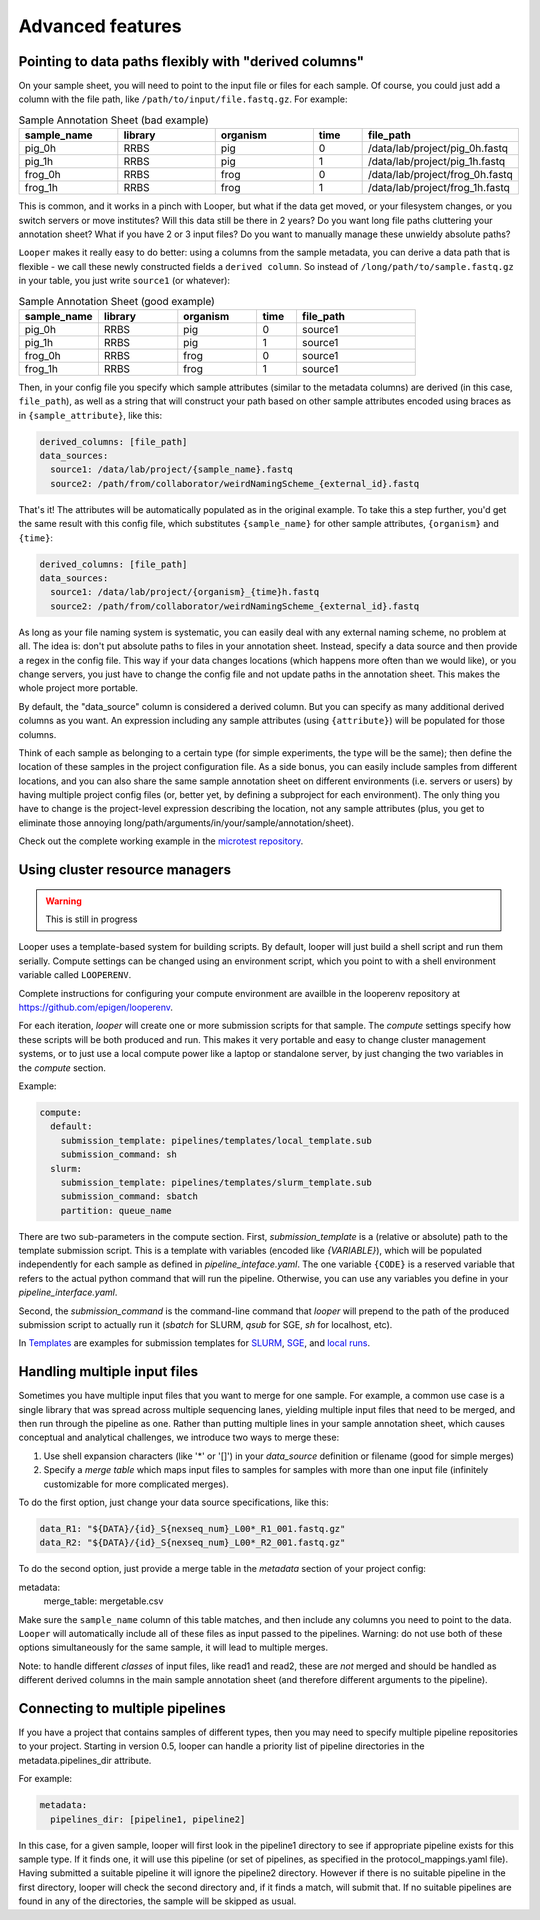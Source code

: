 Advanced features
=====================================

.. _advanced-derived-columns:

Pointing to data paths flexibly with "derived columns"
****************************************
On your sample sheet, you will need to point to the input file or files for each sample. Of course, you could just add a column with the file path, like ``/path/to/input/file.fastq.gz``. For example:


.. csv-table:: Sample Annotation Sheet (bad example)
	:header: "sample_name", "library", "organism", "time", "file_path"
	:widths: 20, 20, 20, 10, 30

	"pig_0h", "RRBS", "pig", "0", "/data/lab/project/pig_0h.fastq"
	"pig_1h", "RRBS", "pig", "1", "/data/lab/project/pig_1h.fastq"
	"frog_0h", "RRBS", "frog", "0", "/data/lab/project/frog_0h.fastq"
	"frog_1h", "RRBS", "frog", "1", "/data/lab/project/frog_1h.fastq"
  

This is common, and it works in a pinch with Looper, but what if the data get moved, or your filesystem changes, or you switch servers or move institutes? Will this data still be there in 2 years? Do you want long file paths cluttering your annotation sheet? What if you have 2 or 3 input files? Do you want to manually manage these unwieldy absolute paths?


``Looper`` makes it really easy to do better: using a columns from the sample metadata, you can derive a data path that is flexible - we call these newly constructed fields a ``derived column``. So instead of ``/long/path/to/sample.fastq.gz`` in your table, you just write ``source1`` (or whatever):

.. csv-table:: Sample Annotation Sheet (good example)
	:header: "sample_name", "library", "organism", "time", "file_path"
	:widths: 20, 20, 20, 10, 30

	"pig_0h", "RRBS", "pig", "0", "source1"
	"pig_1h", "RRBS", "pig", "1", "source1"
	"frog_0h", "RRBS", "frog", "0", "source1"
	"frog_1h", "RRBS", "frog", "1", "source1"

Then, in your config file you specify which sample attributes (similar to the metadata columns) are derived (in this case, ``file_path``), as well as a string that will construct your path based on other sample attributes encoded using braces as in ``{sample_attribute}``, like this:


.. code-block:: yaml

  derived_columns: [file_path]
  data_sources:
    source1: /data/lab/project/{sample_name}.fastq
    source2: /path/from/collaborator/weirdNamingScheme_{external_id}.fastq

That's it! The attributes will be automatically populated as in the original example. To take this a step further, you'd get the same result with this config file, which substitutes ``{sample_name}`` for other sample attributes, ``{organism}`` and ``{time}``:

.. code-block:: yaml

  derived_columns: [file_path]
  data_sources:
    source1: /data/lab/project/{organism}_{time}h.fastq
    source2: /path/from/collaborator/weirdNamingScheme_{external_id}.fastq


As long as your file naming system is systematic, you can easily deal with any external naming scheme, no problem at all. The idea is: don't put absolute paths to files in your annotation sheet. Instead, specify a data source and then provide a regex in the config file. This way if your data changes locations (which happens more often than we would like), or you change servers, you just have to change the config file and not update paths in the annotation sheet. This makes the whole project more portable.

By default, the "data_source" column is considered a derived column. But you can specify as many additional derived columns as you want. An expression including any sample attributes (using ``{attribute}``) will be populated for those columns. 

Think of each sample as belonging to a certain type (for simple experiments, the type will be the same); then define the location of these samples in the project configuration file. As a side bonus, you can easily include samples from different locations, and you can also share the same sample annotation sheet on different environments (i.e. servers or users) by having multiple project config files (or, better yet, by defining a subproject for each environment). The only thing you have to change is the project-level expression describing the location, not any sample attributes (plus, you get to eliminate those annoying long/path/arguments/in/your/sample/annotation/sheet).

Check out the complete working example in the `microtest repository <https://github.com/epigen/microtest/tree/master/config>`__.

.. _cluster-resource-managers:

Using cluster resource managers
****************************************

.. warning:: This is still in progress

Looper uses a template-based system for building scripts. By default, looper will just build a shell script and run them serially. Compute settings can be changed using an environment script, which you point to with a shell environment variable called ``LOOPERENV``.

Complete instructions for configuring your compute environment are availble in the looperenv repository at https://github.com/epigen/looperenv.

For each iteration, `looper` will create one or more submission scripts for that sample. The `compute` settings specify how these scripts will be both produced and run.  This makes it very portable and easy to change cluster management systems, or to just use a local compute power like a laptop or standalone server, by just changing the two variables in the `compute` section.

Example:

.. code-block:: yaml

	compute:
	  default:
	    submission_template: pipelines/templates/local_template.sub
	    submission_command: sh
	  slurm:
	    submission_template: pipelines/templates/slurm_template.sub
	    submission_command: sbatch
	    partition: queue_name


There are two sub-parameters in the compute section. First, `submission_template` is a (relative or absolute) path to the template submission script. This is a template with variables (encoded like `{VARIABLE}`), which will be populated independently for each sample as defined in `pipeline_inteface.yaml`. The one variable ``{CODE}`` is a reserved variable that refers to the actual python command that will run the pipeline. Otherwise, you can use any variables you define in your `pipeline_interface.yaml`.

Second, the `submission_command` is the command-line command that `looper` will prepend to the path of the produced submission script to actually run it (`sbatch` for SLURM, `qsub` for SGE, `sh` for localhost, etc).

In `Templates <https://github.com/epigen/looper/tree/master/templates>`__ are examples for submission templates for `SLURM <https://github.com/epigen/looper/blob/master/templates/slurm_template.sub>`__, `SGE <https://github.com/epigen/looper/blob/master/templates/sge_template.sub>`__, and `local runs <https://github.com/epigen/looper/blob/master/templates/localhost_template.sub>`__. 


Handling multiple input files
****************************************

Sometimes you have multiple input files that you want to merge for one sample. For example, a common use case is a single library that was spread across multiple sequencing lanes, yielding multiple input files that need to be merged, and then run through the pipeline as one. Rather than putting multiple lines in your sample annotation sheet, which causes conceptual and analytical challenges, we introduce two ways to merge these:

1. Use shell expansion characters (like '*' or '[]') in your `data_source` definition or filename (good for simple merges)
2. Specify a *merge table* which maps input files to samples for samples with more than one input file (infinitely customizable for more complicated merges).

To do the first option, just change your data source specifications, like this:

.. code-block:: yaml

      data_R1: "${DATA}/{id}_S{nexseq_num}_L00*_R1_001.fastq.gz"
      data_R2: "${DATA}/{id}_S{nexseq_num}_L00*_R2_001.fastq.gz"

To do the second option, just provide a merge table in the *metadata* section of your project config:

metadata:
  merge_table: mergetable.csv

Make sure the ``sample_name`` column of this table matches, and then include any columns you need to point to the data. ``Looper`` will automatically include all of these files as input passed to the pipelines. Warning: do not use both of these options simultaneously for the same sample, it will lead to multiple merges.

Note: to handle different *classes* of input files, like read1 and read2, these are *not* merged and should be handled as different derived columns in the main sample annotation sheet (and therefore different arguments to the pipeline).


Connecting to multiple pipelines
****************************************

If you have a project that contains samples of different types, then you may need to specify multiple pipeline repositories to your project. Starting in version 0.5, looper can handle a priority list of pipeline directories in the metadata.pipelines_dir 
attribute.

For example:

.. code-block:: yaml

	metadata:
	  pipelines_dir: [pipeline1, pipeline2]


In this case, for a given sample, looper will first look in the pipeline1 directory to see if appropriate pipeline exists for this sample type. If it finds one, it will use this pipeline (or set of pipelines, as specified in the protocol_mappings.yaml file). Having submitted a suitable pipeline it will ignore the pipeline2 directory. However if there is no suitable pipeline in the first directory, looper will check the second directory and, if it finds a match, will submit that. If no suitable pipelines are found in any of the directories, the sample will be skipped as usual.

